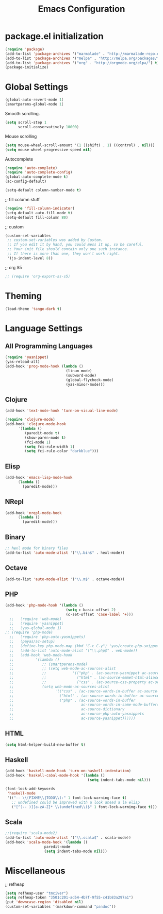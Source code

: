 #+TITLE: Emacs Configuration

* package.el initialization

#+BEGIN_SRC emacs-lisp
  (require 'package)
  (add-to-list 'package-archives '("marmalade" . "http://marmalade-repo.org/packages/"))
  (add-to-list 'package-archives '("melpa" . "http://melpa.org/packages/") t)
  (add-to-list 'package-archives '("org" . "http://orgmode.org/elpa/") t)
  (package-initialize)
#+END_SRC

* Global Settings
#+BEGIN_SRC emacs-lisp
(global-auto-revert-mode 1)
(smartparens-global-mode 1)
#+END_SRC

Smooth scrolling.
#+BEGIN_SRC emacs-lisp
(setq scroll-step 1
      scroll-conservatively 10000)
#+END_SRC

Mouse scrolling
#+BEGIN_SRC emacs-lisp
(setq mouse-wheel-scroll-amount '(1 ((shift) . 1) ((control) . nil)))
(setq mouse-wheel-progressive-speed nil)
#+END_SRC

Autocomplete
#+BEGIN_SRC emacs-lisp
(require 'auto-complete)
(require 'auto-complete-config)
(global-auto-complete-mode t)
(ac-config-default)
#+END_SRC

#+BEGIN_SRC emacs-lisp
(setq-default column-number-mode t)
#+END_SRC

;; fill column stuff
#+BEGIN_SRC emacs-lisp
(require 'fill-column-indicator)
(setq-default auto-fill-mode t)
(setq-default fill-column 80)
#+END_SRC

;; custom
#+BEGIN_SRC emacs-lisp
(custom-set-variables
 ;; custom-set-variables was added by Custom.
 ;; If you edit it by hand, you could mess it up, so be careful.
 ;; Your init file should contain only one such instance.
 ;; If there is more than one, they won't work right.
 '(js-indent-level 8))
#+END_SRC

;; org S5
#+BEGIN_SRC emacs-lisp
;; (require 'org-export-as-s5)
#+END_SRC

* Theming
#+BEGIN_SRC emacs-lisp
(load-theme 'tango-dark t)
#+END_SRC

* Language Settings
** All Programming Languages
#+BEGIN_SRC emacs-lisp
(require 'yasnippet)
(yas-reload-all)
(add-hook 'prog-mode-hook (lambda ()
                            (linum-mode)
                            (subword-mode)
                            (global-flycheck-mode)
                            (yas-minor-mode)))
#+END_SRC

** Clojure
#+BEGIN_SRC emacs-lisp
(add-hook 'text-mode-hook 'turn-on-visual-line-mode)

(require 'clojure-mode)
(add-hook 'clojure-mode-hook
	  '(lambda ()
	     (paredit-mode t)
	     (show-paren-mode t)
	     (fci-mode 1)
	     (setq fci-rule-width 1)
	     (setq fci-rule-color "darkblue")))
#+END_SRC

** Elisp
#+BEGIN_SRC emacs-lisp
(add-hook 'emacs-lisp-mode-hook
	  (lambda ()
	    (paredit-mode)))
#+END_SRC

** NRepl
#+BEGIN_SRC emacs-lisp
(add-hook 'nrepl-mode-hook
	  (lambda ()
	    (paredit-mode)))
#+END_SRC

** Binary
#+BEGIN_SRC emacs-lisp
;; hexl mode for binary files
(add-to-list 'auto-mode-alist '("\\.bin$" . hexl-mode))
#+END_SRC

** Octave
#+BEGIN_SRC emacs-lisp
(add-to-list 'auto-mode-alist '("\\.m$" . octave-mode))
#+END_SRC

** PHP
#+BEGIN_SRC emacs-lisp
(add-hook 'php-mode-hook '(lambda ()
                            (setq c-basic-offset 2)
                            (c-set-offset 'case-label '+)))
  ;;   (require 'web-mode)
  ;;   (require 'yasnippet)
  ;;   (yas-global-mode 1)
;; (require 'php-mode)
  ;;   (require 'php-auto-yasnippets)
  ;;   (payas/ac-setup)
  ;;   (define-key php-mode-map (kbd "C-c C-y") 'yas/create-php-snippet)
  ;;   (add-to-list 'auto-mode-alist '("\\.php$" . web-mode))
  ;;   (add-hook 'web-mode-hook
  ;;          '(lambda ()
  ;;             ;; (smartparens-mode)
  ;;             ;; (setq web-mode-ac-sources-alist
  ;;             ;;            '(("php" . (ac-source-yasnippet ac-source-php-auto-yasnippets))
  ;;             ;;              ("html" . (ac-source-emmet-html-aliases ac-source-emmet-html-snippets))
  ;;             ;;              ("css" . (ac-source-css-property ac-source-emmet-css-snippets))))
  ;;             (setq web-mode-ac-sources-alist
  ;;                   '(("css" . (ac-source-words-in-buffer ac-source-css-property))
  ;;                     ("html" . (ac-source-words-in-buffer ac-source-abbrev))
  ;;                     ("php" . (ac-source-words-in-buffer
  ;;                               ac-source-words-in-same-mode-buffers
  ;;                               ac-source-dictionary
  ;;                               ac-source-php-auto-yasnippets
  ;;                               ac-source-yasnippet))))))
#+END_SRC

** HTML
#+BEGIN_SRC emacs-lisp
(setq html-helper-build-new-buffer t)
#+END_SRC

** Haskell
#+BEGIN_SRC emacs-lisp
(add-hook 'haskell-mode-hook 'turn-on-haskell-indentation)
(add-hook 'haskell-cabal-mode-hook '(lambda ()
                                      (setq indent-tabs-mode nil)))

(font-lock-add-keywords
 'haskell-mode
 '(("-- \\(FIXME\\|TODO\\):" 1 font-lock-warning-face t)
   ;; undefined could be improved with a look ahead a la elisp
   ("[^(-- )][a-zA-Z]* \\(undefined\\)$" 1 font-lock-warning-face t)))
#+END_SRC

** Scala
#+BEGIN_SRC emacs-lisp
;;(require 'scala-mode2)
(add-to-list 'auto-mode-alist '("\\.scala$" . scala-mode))
(add-hook 'scala-mode-hook '(lambda ()
			      paredit-mode
			      (setq indent-tabs-mode nil)))
#+END_SRC

* Miscellaneous
;; refheap
#+BEGIN_SRC emacs-lisp
(setq refheap-user "tmciver")
(setq refheap-token "3501c201-ad54-4b7f-9f55-c41b83a297a1")
(put 'downcase-region 'disabled nil)
(custom-set-variables '(markdown-command "pandoc"))
#+END_SRC
